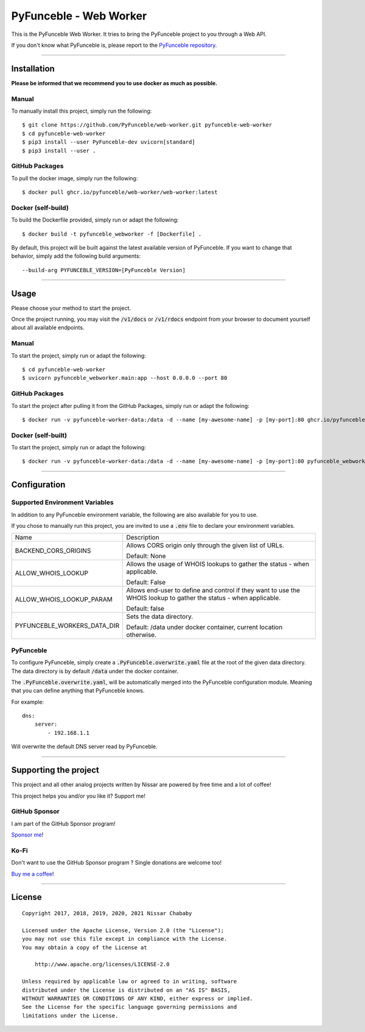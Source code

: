 PyFunceble - Web Worker
=======================

This is the PyFunceble Web Worker. It tries to bring the PyFunceble project to
you through a Web API.

If you don't know what PyFunceble is, please report to the
`PyFunceble repository`_.

___________________________________________

Installation
------------

**Please be informed that we recommend you to use docker as much as possible.**

Manual
""""""

To manually install this project, simply run the following:

::

    $ git clone https://github.com/PyFunceble/web-worker.git pyfunceble-web-worker
    $ cd pyfunceble-web-worker
    $ pip3 install --user PyFunceble-dev uvicorn[standard]
    $ pip3 install --user .

GitHub Packages
"""""""""""""""

To pull the docker image, simply run the following:

::

    $ docker pull ghcr.io/pyfunceble/web-worker/web-worker:latest

Docker (self-build)
"""""""""""""""""""

To build the Dockerfile provided, simply run or adapt the following:

::

    $ docker build -t pyfunceble_webworker -f [Dockerfile] .

By default, this project will be built against the latest available version of
PyFunceble. If you want to change that behavior, simply add the following
build arguments:

::

    --build-arg PYFUNCEBLE_VERSION=[PyFunceble Version]

___________________________________________

Usage
-----

Please choose your method to start the project.

Once the project running, you may visit the :code:`/v1/docs`
or :code:`/v1/rdocs` endpoint from your browser to document yourself about
all available endpoints.

Manual
""""""

To start the project, simply run or adapt the following:

::

    $ cd pyfunceble-web-worker
    $ uvicorn pyfunceble_webworker.main:app --host 0.0.0.0 --port 80

GitHub Packages
"""""""""""""""

To start the project after pulling it from the GitHub Packages, simply run or
adapt the following:

::

    $ docker run -v pyfunceble-worker-data:/data -d --name [my-awesome-name] -p [my-port]:80 ghcr.io/pyfunceble/web-worker/web-worker:latest

Docker (self-built)
"""""""""""""""""""

To start the project, simply run or adapt the following:

::

    $ docker run -v pyfunceble-worker-data:/data -d --name [my-awesome-name] -p [my-port]:80 pyfunceble_webworker:latest

___________________________________________

Configuration
-------------

Supported Environment Variables
"""""""""""""""""""""""""""""""

In addition to any PyFunceble environment variable, the following are also
available for you to use.

If you chose to manually run this project, you are invited to use a
:code:`.env` file to declare your environment variables.

+-----------------------------+---------------------------------------------------------------------------------------------------------------------+
| Name                        | Description                                                                                                         |
+-----------------------------+---------------------------------------------------------------------------------------------------------------------+
| BACKEND_CORS_ORIGINS        | Allows CORS origin only through the given list of URLs.                                                             |
|                             |                                                                                                                     |
|                             |                                                                                                                     |
|                             | Default: None                                                                                                       |
+-----------------------------+---------------------------------------------------------------------------------------------------------------------+
| ALLOW_WHOIS_LOOKUP          | Allows the usage of WHOIS lookups to gather the status - when applicable.                                           |
|                             |                                                                                                                     |
|                             | Default: False                                                                                                      |
+-----------------------------+---------------------------------------------------------------------------------------------------------------------+
| ALLOW_WHOIS_LOOKUP_PARAM    | Allows end-user to define and control if they want to use the WHOIS lookup to gather the status - when applicable.  |
|                             |                                                                                                                     |
|                             | Default: false                                                                                                      |
+-----------------------------+---------------------------------------------------------------------------------------------------------------------+
| PYFUNCEBLE_WORKERS_DATA_DIR | Sets the data directory.                                                                                            |
|                             |                                                                                                                     |
|                             | Default: /data under docker container, current location otherwise.                                                  |
+-----------------------------+---------------------------------------------------------------------------------------------------------------------+


PyFunceble
""""""""""

To configure PyFunceble, simply create a :code:`.PyFunceble.overwrite.yaml`
file at the root of the given data directory.
The data directory is by default :code:`/data` under the docker container.

The :code:`.PyFunceble.overwrite.yaml`, will be automatically merged into the
PyFunceble configuration module. Meaning that you can define anything that
PyFunceble knows.

For example:

::

    dns:
        server:
            - 192.168.1.1

Will overwrite the default DNS server read by PyFunceble.


___________________________________________

Supporting the project
----------------------


This project and all other analog projects written by Nissar are powered by free
time and a lot of coffee!

This project helps you and/or you like it? Support me!

GitHub Sponsor
""""""""""""""
I am part of the GitHub Sponsor program!

.. image:: https://github.com/PyFunceble/logo/raw/master/pyfunceble_github.png
    :target: https://github.com/sponsors/funilrys
    :height: 70px

`Sponsor me`_!

Ko-Fi
"""""

Don't want to use the GitHub Sponsor program ?
Single donations are welcome too!

.. image:: https://az743702.vo.msecnd.net/cdn/kofi3.png
    :target: https://ko-fi.com/V7V3EH2Y
    :height: 70px

`Buy me a coffee`_!

___________________________________________

License
-------

::


    Copyright 2017, 2018, 2019, 2020, 2021 Nissar Chababy

    Licensed under the Apache License, Version 2.0 (the "License");
    you may not use this file except in compliance with the License.
    You may obtain a copy of the License at

        http://www.apache.org/licenses/LICENSE-2.0

    Unless required by applicable law or agreed to in writing, software
    distributed under the License is distributed on an "AS IS" BASIS,
    WITHOUT WARRANTIES OR CONDITIONS OF ANY KIND, either express or implied.
    See the License for the specific language governing permissions and
    limitations under the License.

.. _PyFunceble repository: https://github.com/funilrys/PyFunceble
.. _Sponsor me: https://github.com/sponsors/funilrys
.. _Buy me a coffee: https://ko-fi.com/V7V3EH2Y
